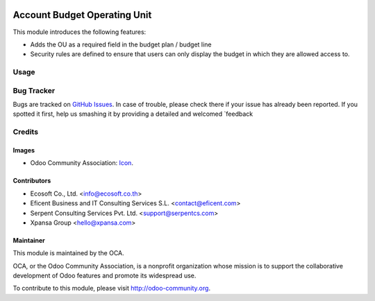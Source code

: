 .. image:: https://img.shields.io/badge/license-LGPLv3-blue.svg
   :target: https://www.gnu.org/licenses/lgpl.html
   :alt: License: LGPL-3

=============================
Account Budget Operating Unit
=============================

This module introduces the following features:

* Adds the OU as a required field in the budget plan / budget line

* Security rules are defined to ensure that users can only display the
  budget in which they are allowed access to.


Usage
=====

.. image:: https://odoo-community.org/website/image/ir.attachment/5784_f2813bd/datas
   :alt: Try me on Runbot
   :target: https://runbot.odoo-community.org/runbot/213/8.0

Bug Tracker
===========

Bugs are tracked on `GitHub Issues
<https://github.com/OCA/operating_unit/issues>`_. In case of trouble, please
check there if your issue has already been reported. If you spotted it first,
help us smashing it by providing a detailed and welcomed `feedback

Credits
=======

Images
------

* Odoo Community Association: `Icon <https://github.com/OCA/maintainer-tools/blob/master/template/module/static/description/icon.svg>`_.

Contributors
------------

* Ecosoft Co., Ltd. <info@ecosoft.co.th>
* Eficent Business and IT Consulting Services S.L. <contact@eficent.com>
* Serpent Consulting Services Pvt. Ltd. <support@serpentcs.com>
* Xpansa Group <hello@xpansa.com>

Maintainer
----------

.. image:: https://odoo-community.org/logo.png
   :alt: Odoo Community Association
   :target: http://odoo-community.org

This module is maintained by the OCA.

OCA, or the Odoo Community Association, is a nonprofit organization whose
mission is to support the collaborative development of Odoo features and
promote its widespread use.

To contribute to this module, please visit http://odoo-community.org.

